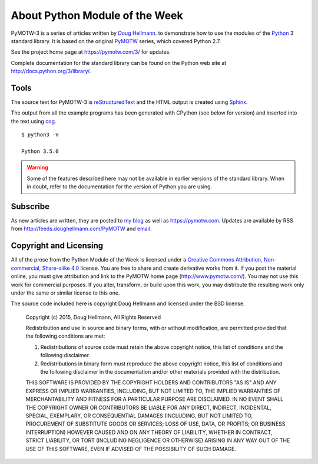 .. spelling::

   blog

===============================
About Python Module of the Week
===============================

PyMOTW-3 is a series of articles written by `Doug Hellmann
<https://doughellmann.com/>`_.  to demonstrate how to use the modules of
the Python_ 3 standard library. It is based on the original PyMOTW_
series, which covered Python 2.7.

.. _Python: http://www.python.org/
.. _PyMOTW: https://pymotw.com/2/

See the project home page at https://pymotw.com/3/ for updates.

..  Source code is available from http://bitbucket.org/dhellmann/pymotw-3/.

Complete documentation for the standard library can be found on the
Python web site at http://docs.python.org/3/library/.

Tools
=====

The source text for PyMOTW-3 is reStructuredText_ and the HTML output
is created using Sphinx_.

.. _reStructuredText: http://docutils.sourceforge.net/

.. _Sphinx: http://sphinx.pocoo.org/

The output from all the example programs has been generated with
CPython (see below for version) and inserted into the text using cog_.

.. _cog: http://nedbatchelder.com/code/cog/

.. {{{cog
.. cog.out(run_script(cog.inFile, '-V'))
.. }}}

::

	$ python3 -V
	
	Python 3.5.0

.. {{{end}}}

.. warning::

  Some of the features described here may not be available in earlier
  versions of the standard library. When in doubt, refer to the
  documentation for the version of Python you are using.


Subscribe
=========

As new articles are written, they are posted to `my blog`_ as well as
https://pymotw.com.  Updates are available by RSS from
http://feeds.doughellmann.com/PyMOTW and `email
<http://feedburner.google.com/fb/a/mailverify?uri=PyMOTW&amp;loc=en_US>`_.

.. _my blog: https://doughellmann.com/

.. _copyright:

Copyright and Licensing
=======================

All of the prose from the Python Module of the Week is licensed under
a `Creative Commons Attribution, Non-commercial, Share-alike 4.0`_
license.  You are free to share and create derivative works from it.
If you post the material online, you must give attribution and link to
the PyMOTW home page (http://www.pymotw.com/).  You may not use this
work for commercial purposes.  If you alter, transform, or build upon
this work, you may distribute the resulting work only under the same
or similar license to this one.

The source code included here is copyright Doug Hellmann and licensed
under the BSD license.

   Copyright (c) 2015, Doug Hellmann, All Rights Reserved

   Redistribution and use in source and binary forms, with or without
   modification, are permitted provided that the following conditions are met:

   1. Redistributions of source code must retain the above copyright notice, this
      list of conditions and the following disclaimer.
   2. Redistributions in binary form must reproduce the above copyright notice,
      this list of conditions and the following disclaimer in the documentation
      and/or other materials provided with the distribution.

   THIS SOFTWARE IS PROVIDED BY THE COPYRIGHT HOLDERS AND CONTRIBUTORS "AS IS" AND
   ANY EXPRESS OR IMPLIED WARRANTIES, INCLUDING, BUT NOT LIMITED TO, THE IMPLIED
   WARRANTIES OF MERCHANTABILITY AND FITNESS FOR A PARTICULAR PURPOSE ARE
   DISCLAIMED. IN NO EVENT SHALL THE COPYRIGHT OWNER OR CONTRIBUTORS BE LIABLE FOR
   ANY DIRECT, INDIRECT, INCIDENTAL, SPECIAL, EXEMPLARY, OR CONSEQUENTIAL DAMAGES
   (INCLUDING, BUT NOT LIMITED TO, PROCUREMENT OF SUBSTITUTE GOODS OR SERVICES;
   LOSS OF USE, DATA, OR PROFITS; OR BUSINESS INTERRUPTION) HOWEVER CAUSED AND
   ON ANY THEORY OF LIABILITY, WHETHER IN CONTRACT, STRICT LIABILITY, OR TORT
   (INCLUDING NEGLIGENCE OR OTHERWISE) ARISING IN ANY WAY OUT OF THE USE OF THIS
   SOFTWARE, EVEN IF ADVISED OF THE POSSIBILITY OF SUCH DAMAGE.

.. _Creative Commons Attribution, Non-commercial, Share-alike 4.0: http://creativecommons.org/licenses/by-nc-sa/4.0/us/
